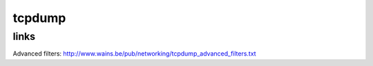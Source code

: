 tcpdump
=======

links
-----

Advanced filters: http://www.wains.be/pub/networking/tcpdump_advanced_filters.txt
